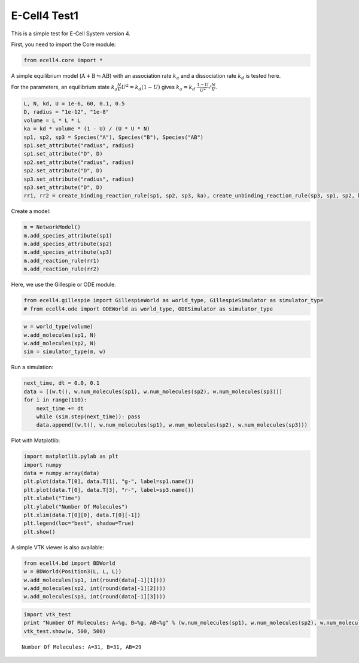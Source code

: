 
E-Cell4 Test1
=============

This is a simple test for E-Cell System version 4.

First, you need to import the Core module:

.. code:: python

    from ecell4.core import *
A simple equilibrium model
(:math:`\mathrm{A}+\mathrm{B}\leftrightarrows\mathrm{AB}`) with an
association rate :math:`k_a` and a dissociation rate :math:`k_d` is
tested here.

For the parameters, an equilibrium state
:math:`k_a\frac{N}{V}U^2=k_d\left(1-U\right)` gives
:math:`k_{a}=k_d\cdot\frac{1-U}{U^2}/\frac{N}{V}`.

.. code:: python

    L, N, kd, U = 1e-6, 60, 0.1, 0.5
    D, radius = "1e-12", "1e-8"
    volume = L * L * L
    ka = kd * volume * (1 - U) / (U * U * N)
    sp1, sp2, sp3 = Species("A"), Species("B"), Species("AB")
    sp1.set_attribute("radius", radius)
    sp1.set_attribute("D", D)
    sp2.set_attribute("radius", radius)
    sp2.set_attribute("D", D)
    sp3.set_attribute("radius", radius)
    sp3.set_attribute("D", D)
    rr1, rr2 = create_binding_reaction_rule(sp1, sp2, sp3, ka), create_unbinding_reaction_rule(sp3, sp1, sp2, kd)
Create a model:

.. code:: python

    m = NetworkModel()
    m.add_species_attribute(sp1)
    m.add_species_attribute(sp2)
    m.add_species_attribute(sp3)
    m.add_reaction_rule(rr1)
    m.add_reaction_rule(rr2)
Here, we use the Gillespie or ODE module.

.. code:: python

    from ecell4.gillespie import GillespieWorld as world_type, GillespieSimulator as simulator_type
    # from ecell4.ode import ODEWorld as world_type, ODESimulator as simulator_type
.. code:: python

    w = world_type(volume)
    w.add_molecules(sp1, N)
    w.add_molecules(sp2, N)
    sim = simulator_type(m, w)
Run a simulation:

.. code:: python

    next_time, dt = 0.0, 0.1
    data = [(w.t(), w.num_molecules(sp1), w.num_molecules(sp2), w.num_molecules(sp3))]
    for i in range(110):
        next_time += dt
        while (sim.step(next_time)): pass
        data.append((w.t(), w.num_molecules(sp1), w.num_molecules(sp2), w.num_molecules(sp3)))
Plot with Matplotlib:

.. code:: python

    import matplotlib.pylab as plt
    import numpy
    data = numpy.array(data)
    plt.plot(data.T[0], data.T[1], "g-", label=sp1.name())
    plt.plot(data.T[0], data.T[3], "r-", label=sp3.name())
    plt.xlabel("Time")
    plt.ylabel("Number Of Molecules")
    plt.xlim(data.T[0][0], data.T[0][-1])
    plt.legend(loc="best", shadow=True)
    plt.show()


.. image:: a_files/a_12_0.png


A simple VTK viewer is also available:

.. code:: python

    from ecell4.bd import BDWorld
    w = BDWorld(Position3(L, L, L))
    w.add_molecules(sp1, int(round(data[-1][1])))
    w.add_molecules(sp2, int(round(data[-1][2])))
    w.add_molecules(sp3, int(round(data[-1][3])))
.. code:: python

    import vtk_test
    print "Number Of Molecules: A=%g, B=%g, AB=%g" % (w.num_molecules(sp1), w.num_molecules(sp2), w.num_molecules(sp3))
    vtk_test.show(w, 500, 500)

.. parsed-literal::

    Number Of Molecules: A=31, B=31, AB=29


.. image:: a_files/a_15_1.png


